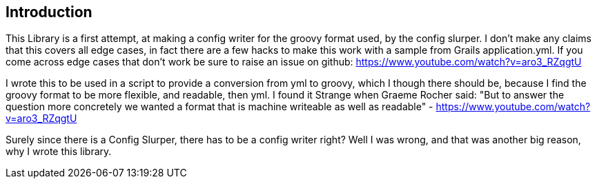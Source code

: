 == Introduction

This Library is a first attempt, at making a config writer for the groovy format used, by the config
slurper. I don't make any claims that this covers all edge cases, in fact there are a few hacks to
make this work with a sample from Grails application.yml. If you come across edge cases that don't
work be sure to raise an issue on github:
https://www.youtube.com/watch?v=aro3_RZqgtU

I wrote this to be used in a script to provide a conversion from yml to groovy, which I though there
should be, because I find the groovy format to be more flexible, and readable, then yml. I found it
Strange when Graeme Rocher said:
"But to answer the question more concretely we wanted a format that is machine writeable as well as readable﻿"
- https://www.youtube.com/watch?v=aro3_RZqgtU

Surely since there is a Config Slurper, there has to be a config writer right? Well I was wrong, and
that was another big reason, why I wrote this library.
